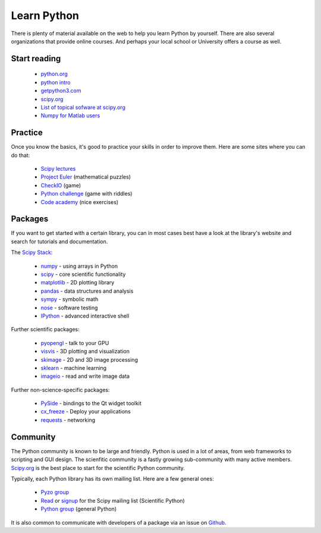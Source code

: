 .. _learn:

------------
Learn Python
------------


.. image:: _static/graduation_hat.png
  :scale: 50%
  :align: center


There is plenty of material available on the web to help you learn
Python by yourself. There are also several organizations that provide
online courses. And perhaps your local school or University offers a
course as well.

Start reading
=============

  * `python.org <http://www.python.org>`_
  * `python intro <https://docs.python.org/3/tutorial/introduction.html>`_
  * `getpython3.com <http://getpython3.com>`_
  * `scipy.org <http://www.scipy.org>`_
  * `List of topical sofware at scipy.org <http://scipy.org/Topical_Software>`_
  * `Numpy for Matlab users <http://scipy.org/NumPy_for_Matlab_Users>`_



Practice
========

Once you know the basics, it's good to practice your skills in order
to improve them. Here are some sites where you can do that:

  * `Scipy lectures <http://scipy-lectures.github.io/>`_
  * `Project Euler <http://projecteuler.net/>`_ (mathematical puzzles)
  * `CheckIO <http://www.checkio.org/>`_ (game)
  * `Python challenge <http://www.pythonchallenge.com/>`_ (game with riddles)
  * `Code academy <http://www.codecademy.com/>`_ (nice exercises)


.. _packages:

Packages
========

If you want to get started with a certain library, you can in most cases
best have a look at the library's website and search for tutorials and 
documentation. 

The `Scipy Stack <http://scipy.org/about.html#the-scipy-stack>`_:

  * `numpy <http://www.numpy.org/>`_  - using arrays in Python
  * `scipy <http://www.scipy.org/>`_ - core scientific functionality
  * `matplotlib <http://matplotlib.org/>`_ - 2D plotting library
  * `pandas <http://pandas.pydata.org/>`_ - data structures and analysis
  * `sympy <http://sympy.org>`_ - symbolic math
  * `nose <http://nose.readthedocs.org/>`_ - software testing
  * `IPython <http://www.ipython.org/>`_ - advanced interactive shell
  

Further scientific packages:
  
  * `pyopengl <http://pyopengl.sourceforge.net/>`_ - talk to your GPU
  * `visvis <https://code.google.com/p/visvis/>`_ - 3D plotting and visualization
  * `skimage <http://scikit-learn.org>`_ - 2D and 3D image processing
  * `sklearn <http://www.numpy.org/>`_ - machine learning
  * `imageio <http://imageio.readthedocs.org/>`_ - read and write image data


Further non-science-specific packages:
  
  * `PySide <http://qt-project.org/wiki/PySide>`_ - bindings to the Qt widget toolkit
  * `cx_freeze <http://cx-freeze.sourceforge.net/‎>`_ - Deploy your applications
  * `requests <http://www.python-requests.org/‎>`_ - networking


Community
=========

The Python community is known to be large and friendly. Python is used
in a lot of areas, from web frameworks to scripting and GUI design. The
scienfitic community is a fastly growing sub-community with many active
members.
`Scipy.org <http://www.scipy.org>`_ is the best place to start for
the scientific Python community. 

Typically, each Python library has its own mailing list. 
Here are a few general ones:

  * `Pyzo group <http://groups.google.com/forum/#!forum/pyzo>`_
  * `Read <http://dir.gmane.org/gmane.comp.python.scientific.user>`_ or 
    `signup <http://mail.scipy.org/mailman/listinfo/scipy-user>`_
    for the Scipy mailing list (Scientific Python)
  * `Python group <https://groups.google.com/forum/?fromgroups#!forum/comp.lang.python>`_ 
    (general Python)

It is also common to communicate with developers of a package via an
issue on `Github <http:github.com>`_.

